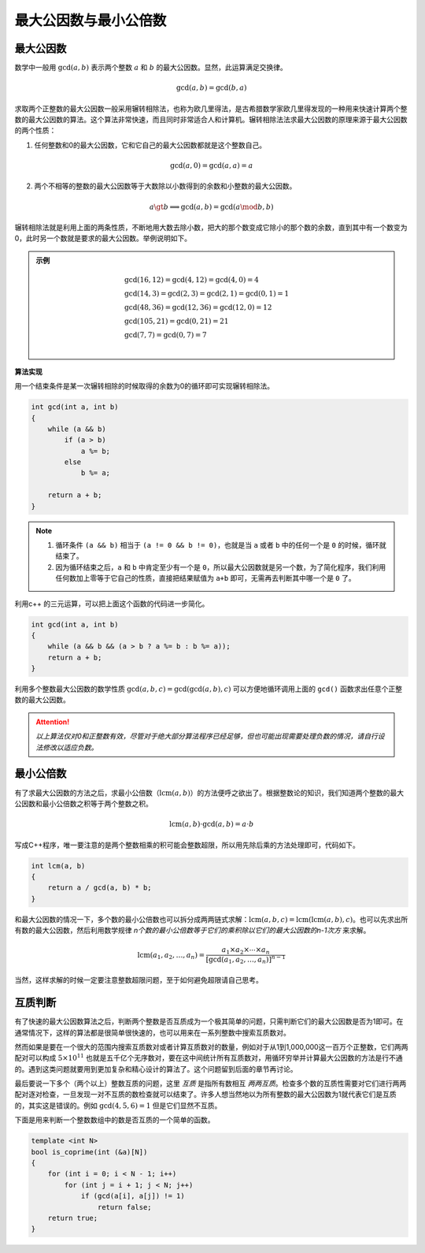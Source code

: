 最大公因数与最小公倍数
++++++++++++++++++++++

最大公因数
^^^^^^^^^^

数学中一般用 :math:`\gcd(a,b)` 表示两个整数 :math:`a` 和 :math:`b` 的最大公因数。显然，此运算满足交换律。

.. math::

    \gcd(a,b)=\gcd(b,a)

求取两个正整数的最大公因数一般采用辗转相除法，也称为欧几里得法，是古希腊数学家欧几里得发现的一种用来快速计算两个整数的最大公因数的算法。这个算法非常快速，而且同时非常适合人和计算机。辗转相除法法求最大公因数的原理来源于最大公因数的两个性质：

1. 任何整数和0的最大公因数，它和它自己的最大公因数都就是这个整数自己。

.. math::

    \gcd(a,0)=\gcd(a,a)=a

2. 两个不相等的整数的最大公因数等于大数除以小数得到的余数和小整数的最大公因数。

.. math::

    a\gt b\implies \gcd(a,b)=\gcd(a\mod b,b)

辗转相除法就是利用上面的两条性质，不断地用大数去除小数，把大的那个数变成它除小的那个数的余数，直到其中有一个数变为0，此时另一个数就是要求的最大公因数。举例说明如下。

.. admonition:: 示例

    .. math::
    
        \begin{align}
        &\gcd(16, 12) = \gcd(4, 12) = \gcd(4, 0) = 4\\
        &\gcd(14, 3) = \gcd(2, 3) = \gcd(2, 1) = \gcd(0, 1) = 1\\
        &\gcd(48, 36) = \gcd(12, 36) = \gcd(12, 0) = 12\\
        &\gcd(105, 21) = \gcd(0, 21) = 21\\
        &\gcd(7, 7) = \gcd(0, 7) = 7\\
        \end{align}


**算法实现**

用一个结束条件是某一次辗转相除的时候取得的余数为0的循环即可实现辗转相除法。

.. code-block:: c++

    int gcd(int a, int b)
    {
        while (a && b)
            if (a > b)
                a %= b;
            else
                b %= a;
        
        return a + b;
    }

.. note::

    1. 循环条件 ``(a && b)`` 相当于 ``(a != 0 && b != 0)``，也就是当 ``a`` 或者 ``b`` 中的任何一个是 ``0`` 的时候，循环就结束了。
    2. 因为循环结束之后，``a`` 和 ``b`` 中肯定至少有一个是 ``0``，所以最大公因数就是另一个数，为了简化程序，我们利用任何数加上零等于它自己的性质，直接把结果赋值为 ``a+b`` 即可，无需再去判断其中哪一个是 ``0`` 了。

利用c++ 的三元运算，可以把上面这个函数的代码进一步简化。

.. code-block:: c++

    int gcd(int a, int b)
    {
        while (a && b && (a > b ? a %= b : b %= a));
        return a + b;
    }

利用多个整数最大公因数的数学性质 :math:`\gcd(a, b, c)=\gcd(\gcd(a,b),c)` 可以方便地循环调用上面的 ``gcd()`` 函数求出任意个正整数的最大公因数。

.. attention::

    *以上算法仅对0和正整数有效，尽管对于绝大部分算法程序已经足够，但也可能出现需要处理负数的情况，请自行设法修改以适应负数。*


最小公倍数
^^^^^^^^^^

有了求最大公因数的方法之后，求最小公倍数（:math:`\text{lcm}(a,b)`）的方法便呼之欲出了。根据整数论的知识，我们知道两个整数的最大公因数和最小公倍数之积等于两个整数之积。

.. math::

   \text{lcm}(a,b)\cdot\gcd(a,b)=a\cdot b


写成C++程序，唯一要注意的是两个整数相乘的积可能会整数超限，所以用先除后乘的方法处理即可，代码如下。

.. code-block:: c++

    int lcm(a, b)
    {
        return a / gcd(a, b) * b;
    }

和最大公因数的情况一下，多个数的最小公倍数也可以拆分成两两链式求解：:math:`\text{lcm}(a,b,c)=\text{lcm}(\text{lcm}(a,b),c)`。也可以先求出所有数的最大公因数，然后利用数学规律 *n个数的最小公倍数等于它们的乘积除以它们的最大公因数的n-1次方* 来求解。

.. math::

   \text{lcm}(a_1,a_2,\dots,a_n)=\frac{a_1\times a_2\times\cdots\times a_n}{[\gcd(a_1,a_2,\dots,a_n)]^{n-1}}

当然，这样求解的时候一定要注意整数超限问题，至于如何避免超限请自己思考。


互质判断
^^^^^^^^

有了快速的最大公因数算法之后，判断两个整数是否互质成为一个极其简单的问题，只需判断它们的最大公因数是否为1即可。在通常情况下，这样的算法都是很简单很快速的，也可以用来在一系列整数中搜索互质数对。

然而如果是要在一个很大的范围内搜索互质数对或者计算互质数对的数量，例如对于从1到1,000,000这一百万个正整数，它们两两配对可以构成 :math:`5\times 10^{11}` 也就是五千亿个无序数对，要在这中间统计所有互质数对，用循环穷举并计算最大公因数的方法是行不通的。遇到这类问题就要用到更加复杂和精心设计的算法了。这个问题留到后面的章节再讨论。

最后要说一下多个（两个以上）整数互质的问题，这里 *互质* 是指所有数相互 *两两互质*。检查多个数的互质性需要对它们进行两两配对逐对检查，一旦发现一对不互质的数检查就可以结束了。许多人想当然地以为所有整数的最大公因数为1就代表它们是互质的，其实这是错误的。例如 :math:`\gcd(4,5,6)=1` 但是它们显然不互质。

下面是用来判断一个整数数组中的数是否互质的一个简单的函数。

.. code-block:: c++

    template <int N>
    bool is_coprime(int (&a)[N])
    {
        for (int i = 0; i < N - 1; i++)
            for (int j = i + 1; j < N; j++)
                if (gcd(a[i], a[j]) != 1)
                    return false;
        return true;
    }

